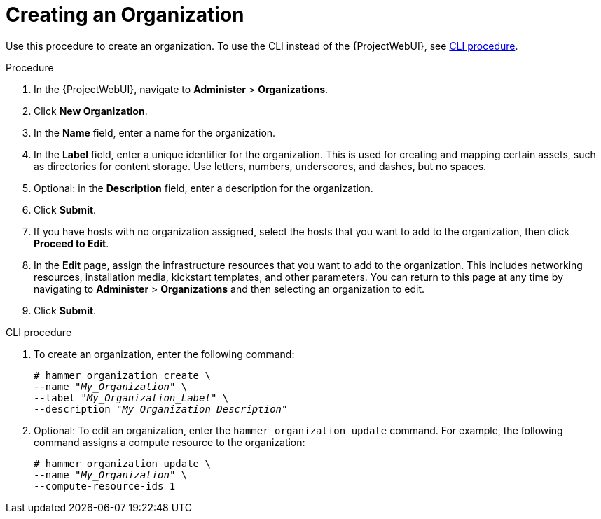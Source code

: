 [id="Creating_an_Organization_{context}"]
= Creating an Organization

Use this procedure to create an organization.
To use the CLI instead of the {ProjectWebUI}, see xref:cli-creating-an-organization[].

.Procedure
. In the {ProjectWebUI}, navigate to *Administer* > *Organizations*.
. Click *New Organization*.
. In the *Name* field, enter a name for the organization.
. In the *Label* field, enter a unique identifier for the organization.
This is used for creating and mapping certain assets, such as directories for content storage.
Use letters, numbers, underscores, and dashes, but no spaces.
ifdef::satellite[]
. Optional: If you do not wish to enable Simple Content Access (SCA), uncheck the *Simple Content Access* checkbox.
For more information on SCA, see https://access.redhat.com/articles/simple-content-access[Simple Content Access].
+
[NOTE]
====
We do not recommend disabling SCA as the entitlement mode is deprecated.
====
endif::[]
. Optional: in the *Description* field, enter a description for the organization.
. Click *Submit*.
. If you have hosts with no organization assigned, select the hosts that you want to add to the organization, then click *Proceed to Edit*.
. In the *Edit* page, assign the infrastructure resources that you want to add to the organization.
This includes networking resources, installation media, kickstart templates, and other parameters.
You can return to this page at any time by navigating to *Administer* > *Organizations* and then selecting an organization to edit.
. Click *Submit*.

[id="cli-creating-an-organization"]
.CLI procedure
. To create an organization, enter the following command:
+
[subs="+quotes"]
----
# hammer organization create \
--name "_My_Organization_" \
--label "_My_Organization_Label_" \
--description "_My_Organization_Description_"
----
ifdef::satellite[]
+
[NOTE]
====
Organizations created this way have Simple Content Access (SCA) enabled by default.
If you wish to disable SCA, then add the `--simple-content-access false` parameter to the command.
We do not advise you to disable SCA this since the entitlement mode (not using SCA) is deprecated.
====
endif::[]
. Optional: To edit an organization, enter the `hammer organization update` command.
For example, the following command assigns a compute resource to the organization:
+
[subs="+quotes"]
----
# hammer organization update \
--name "_My_Organization_" \
--compute-resource-ids 1
----
